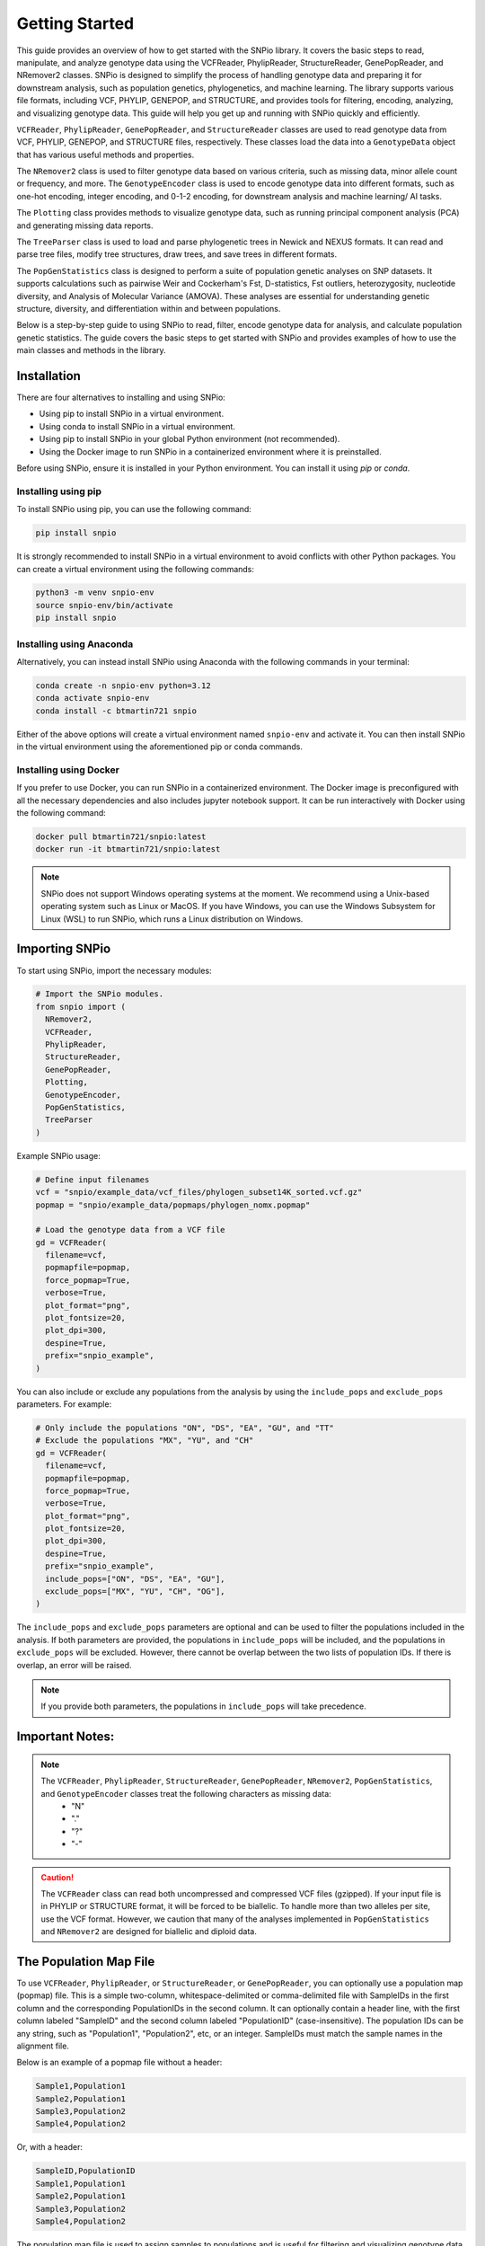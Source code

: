 Getting Started
===============

.. image:: ../../../snpio/img/snpio_logo.png
  :align: center
  :alt: SNPio Logo, decorative image.
  :width: 800px
  :height: 400px
  :scale: 100%
  :class: img-responsive


This guide provides an overview of how to get started with the SNPio library. It covers the basic steps to read, manipulate, and analyze genotype data using the VCFReader, PhylipReader, StructureReader, GenePopReader, and NRemover2 classes. SNPio is designed to simplify the process of handling genotype data and preparing it for downstream analysis, such as population genetics, phylogenetics, and machine learning. The library supports various file formats, including VCF, PHYLIP, GENEPOP, and STRUCTURE, and provides tools for filtering, encoding, analyzing, and visualizing genotype data. This guide will help you get up and running with SNPio quickly and efficiently.

``VCFReader``, ``PhylipReader``, ``GenePopReader``, and ``StructureReader`` classes are used to read genotype data from VCF, PHYLIP, GENEPOP, and STRUCTURE files, respectively. These classes load the data into a ``GenotypeData`` object that has various useful methods and properties.

The ``NRemover2`` class is used to filter genotype data based on various criteria, such as missing data, minor allele count or frequency, and more. The ``GenotypeEncoder`` class is used to encode genotype data into different formats, such as one-hot encoding, integer encoding, and 0-1-2 encoding, for downstream analysis and machine learning/ AI tasks.

The ``Plotting`` class provides methods to visualize genotype data, such as running principal component analysis (PCA) and generating missing data reports.

The ``TreeParser`` class is used to load and parse phylogenetic trees in Newick and NEXUS formats. It can read and parse tree files, modify tree structures, draw trees, and save trees in different formats.

The ``PopGenStatistics`` class is designed to perform a suite of population genetic analyses on SNP datasets. It supports calculations such as pairwise Weir and Cockerham's Fst, D-statistics, Fst outliers, heterozygosity, nucleotide diversity, and Analysis of Molecular Variance (AMOVA). These analyses are essential for understanding genetic structure, diversity, and differentiation within and between populations.

Below is a step-by-step guide to using SNPio to read, filter, encode genotype data for analysis, and calculate population genetic statistics. The guide covers the basic steps to get started with SNPio and provides examples of how to use the main classes and methods in the library.

Installation
------------

There are four alternatives to installing and using SNPio:

- Using pip to install SNPio in a virtual environment.
- Using conda to install SNPio in a virtual environment.
- Using pip to install SNPio in your global Python environment (not recommended).
- Using the Docker image to run SNPio in a containerized environment where it is preinstalled.

Before using SNPio, ensure it is installed in your Python environment. You can install it using `pip` or `conda`. 

Installing using pip
^^^^^^^^^^^^^^^^^^^^

To install SNPio using pip, you can use the following command:

.. code-block:: shell

  pip install snpio

It is strongly recommended to install SNPio in a virtual environment to avoid conflicts with other Python packages. You can create a virtual environment using the following commands:

.. code-block:: shell

  python3 -m venv snpio-env
  source snpio-env/bin/activate
  pip install snpio

Installing using Anaconda
^^^^^^^^^^^^^^^^^^^^^^^^^

Alternatively, you can instead install SNPio using Anaconda with the following commands in your terminal:

.. code-block:: shell
  
  conda create -n snpio-env python=3.12
  conda activate snpio-env
  conda install -c btmartin721 snpio

Either of the above options will create a virtual environment named ``snpio-env`` and activate it. You can then install SNPio in the virtual environment using the aforementioned pip or conda commands.

Installing using Docker
^^^^^^^^^^^^^^^^^^^^^^^

If you prefer to use Docker, you can run SNPio in a containerized environment. The Docker image is preconfigured with all the necessary dependencies and also includes jupyter notebook support. It can be run interactively with Docker using the following command:

.. code-block:: shell

  docker pull btmartin721/snpio:latest
  docker run -it btmartin721/snpio:latest

.. note::

  SNPio does not support Windows operating systems at the moment. We recommend using a Unix-based operating system such as Linux or MacOS. If you have Windows, you can use the Windows Subsystem for Linux (WSL) to run SNPio, which runs a Linux distribution on Windows.

Importing SNPio
---------------

To start using SNPio, import the necessary modules:

.. code-block:: python

  # Import the SNPio modules.
  from snpio import (
    NRemover2, 
    VCFReader, 
    PhylipReader, 
    StructureReader, 
    GenePopReader, 
    Plotting, 
    GenotypeEncoder, 
    PopGenStatistics, 
    TreeParser
  )

Example SNPio usage:

.. code-block:: python

  # Define input filenames
  vcf = "snpio/example_data/vcf_files/phylogen_subset14K_sorted.vcf.gz" 
  popmap = "snpio/example_data/popmaps/phylogen_nomx.popmap"
  
  # Load the genotype data from a VCF file
  gd = VCFReader(
    filename=vcf, 
    popmapfile=popmap, 
    force_popmap=True, 
    verbose=True, 
    plot_format="png", 
    plot_fontsize=20, 
    plot_dpi=300, 
    despine=True, 
    prefix="snpio_example",
  )


You can also include or exclude any populations from the analysis by using the ``include_pops`` and ``exclude_pops`` parameters. For example:

.. code-block:: python

  # Only include the populations "ON", "DS", "EA", "GU", and "TT"
  # Exclude the populations "MX", "YU", and "CH"
  gd = VCFReader(
    filename=vcf, 
    popmapfile=popmap, 
    force_popmap=True, 
    verbose=True, 
    plot_format="png", 
    plot_fontsize=20, 
    plot_dpi=300, 
    despine=True, 
    prefix="snpio_example", 
    include_pops=["ON", "DS", "EA", "GU"], 
    exclude_pops=["MX", "YU", "CH", "OG"],
  )

The ``include_pops`` and ``exclude_pops`` parameters are optional and can be used to filter the populations included in the analysis. If both parameters are provided, the populations in ``include_pops`` will be included, and the populations in ``exclude_pops`` will be excluded. However, there cannot be overlap between the two lists of population IDs. If there is overlap, an error will be raised.

.. note::

  If you provide both parameters, the populations in ``include_pops`` will take precedence.
  
Important Notes:
----------------

.. note::

  The ``VCFReader``, ``PhylipReader``, ``StructureReader``, ``GenePopReader``, ``NRemover2``, ``PopGenStatistics``, and ``GenotypeEncoder`` classes treat the following characters as missing data:
    - "N"
    - "."
    - "?"
    - "-"

.. caution::

  The ``VCFReader`` class can read both uncompressed and compressed VCF files (gzipped). If your input file is in PHYLIP or STRUCTURE format, it will be forced to be biallelic. To handle more than two alleles per site, use the VCF format. However, we caution that many of the analyses implemented in ``PopGenStatistics`` and ``NRemover2`` are designed for biallelic and diploid data.

The Population Map File
-----------------------

To use ``VCFReader``, ``PhylipReader``, or ``StructureReader``, or ``GenePopReader``, you can optionally use a population map (popmap) file. This is a simple two-column, whitespace-delimited or comma-delimited file with SampleIDs in the first column and the corresponding PopulationIDs in the second column. It can optionally contain a header line, with the first column labeled "SampleID" and the second column labeled "PopulationID" (case-insensitive). The population IDs can be any string, such as "Population1", "Population2", etc, or an integer. SampleIDs must match the sample names in the alignment file.

Below is an example of a popmap file without a header:

.. code-block:: none

  Sample1,Population1
  Sample2,Population1
  Sample3,Population2
  Sample4,Population2

Or, with a header:

.. code-block:: none

  SampleID,PopulationID
  Sample1,Population1
  Sample2,Population1
  Sample3,Population2
  Sample4,Population2

The population map file is used to assign samples to populations and is useful for filtering and visualizing genotype data by population. If you do not provide a population map file, the samples will be treated as a single population.

The population map file can be provided as an argument to the reader classes. For example:

.. code-block:: python

  vcf = "snpio/example_data/vcf_files/phylogen_subset14K_sorted.vcf.gz" 
  popmap = "snpio/example_data/popmaps/phylogen_nomx.popmap" 
  
  gd = VCFReader(
    filename=vcf,
    popmapfile=popmap, 
    force_popmap=True, 
    verbose=True, 
    plot_format="png", 
    plot_fontsize=20, 
    plot_dpi=300, 
    despine=True, 
    prefix="snpio_example"
  )

.. note::
  
    The ``force_popmap`` parameter in the reader classes is used to force the population map file to align with the samples in the alignment without an error. If set to ``False``, the population map file must match the samples in the alignment exactly, and if they do not match, an error will be raised. If set to ``True``, the population map file will be forced to align with the samples in the alignment by removing extra samples, and vice versa. This parameter is set to ``False`` by default.

.. note::
    
    The ``verbose`` parameter in the reader classes is used to print additional information about the genotype data and filtering steps. If set to ``True``, the reader classes will print information about the genotype data, such as the number of samples, loci, and populations, and the filtering steps applied. This parameter is set to ``False`` by default.

.. note::
    
    The ``plot_format``, ``plot_fontsize``, ``plot_dpi``, and ``despine`` parameters in the reader classes are used to customize the output plots generated by the reader classes. See API documentation for more details.


Reading Genotype Data
---------------------

SNPio provides readers for different file formats. Here are examples of how to read genotype data from various file formats: VCF, PHYLIP, and STRUCTURE.

VCFReader
^^^^^^^^^

.. code-block:: python

  vcf = "snpio/example_data/vcf_files/phylogen_subset14K_sorted.vcf.gz" 
  popmap = "snpio/example_data/popmaps/phylogen_nomx.popmap" 
  
  gd = VCFReader(
    filename=vcf, 
    popmapfile=popmap, force_popmap=True, verbose=True, plot_format="png", 
    plot_fontsize=20, 
    plot_dpi=300, 
    despine=True, prefix="snpio_example", 
    exclude_pops=["MX", "YU", "CH"], 
    include_pops=["ON", "DS", "EA", "GU", "TT"],
  )

This will read in the genotype data from a VCF file and apply the population map, if provided.

PhylipReader
^^^^^^^^^^^^

If you would like to read a Phylip file, you can use the ``PhylipReader`` class:

.. code-block:: python

  phylip = "snpio/example_data/phylip_files/phylogen_subset14K.phy" 
  popmap = "snpio/example_data/popmaps/phylogen_nomx.popmap" 
  
  gd = PhylipReader(
    filename=phylip, 
    popmapfile=popmap, 
    force_popmap=True, 
    verbose=True, 
    plot_format="png", 
    plot_fontsize=20, 
    plot_dpi=300, 
    despine=True, 
    prefix="snpio_example", 
    exclude_pops=["MX", "YU", "CH"], 
    include_pops=["ON", "DS", "EA", "GU", "TT"],
  )

This will read the genotype data from a PHYLIP file and apply the population map (if provided).

StructureReader
^^^^^^^^^^^^^^^

If you would like to read in a Structure file, you can use the ``StructureReader`` class. For example:

.. code-block:: python

  structure = "snpio/example_data/structure_files/phylogen_subset14K.str" 
  popmap = "snpio/example_data/popmaps/phylogen_nomx.popmap" 
  
  gd = StructureReader(
    filename=structure, 
    popmapfile=popmap, 
    force_popmap=True, 
    verbose=True, 
    plot_format="png", 
    plot_fontsize=20, 
    plot_dpi=300, 
    despine=True, 
    prefix="snpio_example", 
    exclude_pops=["MX", "YU", "CH"], 
    include_pops=["ON", "DS", "EA", "GU", "TT"],
  )

This will read the genotype data from a STRUCTURE file and apply the population map (if provided).

StructureReader options
~~~~~~~~~~~~~~~~~~~~~~~

- ``has_popids`` (bool): If set to ``True``, the STRUCTURE file should contain population IDs as the second tab-delimited column of the STRUCTURE file. If the population information is not provided in the STRUCTURE file, you can still provide a population map file to assign samples to populations.

- ``has_marker_names`` (bool): If set to ``True``, the STRUCTURE file should contain marker names as the first row of the STRUCTURE file.

- ``allele_start_column`` (int): The column number (1-based index) in the STRUCTURE file where the allele data starts. This is useful if the STRUCTURE file has additional or extra tab-delimited columns before the allele data marker names.

- ``allele_encoding`` (dict): A dictionary that maps allele integers to their corresponding IUPAC codes. This is useful if the STRUCTURE file uses different integers than the default IUPAC codes. The default mapping is as follows:

  .. code-block:: python

    {
      0: "A",
      1: "T",
      2: "G",
      3: "C",
      -9: "N",
    }

.. note::

  The ``StructureReader`` class will automatically detect whether the STRUCTURE file is in one-line or two-line format (see STRUCTURE documentation).

GenePopReader
^^^^^^^^^^^^^

If you would like to read in a GENEPOP file, you can use the ``GenePopReader`` class. For example:

.. code-block:: python

  genepop = "path/to/your/genepop_file.gen" 
  popmap = "snpio/example_data/popmaps/phylogen_nomx.popmap" 
  
  gd = GenePopReader(
    filename=genepop,
    popmapfile=popmap,
    force_popmap=True,
    verbose=True,
    plot_format="png", 
    plot_fontsize=20, 
    plot_dpi=300, 
    despine=True, 
    prefix="snpio_example", 
    exclude_pops=["MX", "YU", "CH"], 
    include_pops=["ON", "DS", "EA", "GU", "TT"],
  )

This will read the genotype data from a GENEPOP file and apply the population map (if provided).

You can also specify additional parameters for the ``GenePopReader`` class:

- ``allele_encoding``: A dictionary that maps allele integers to their corresponding IUPAC codes. This is useful if the GENEPOP file uses different integers than the default IUPAC codes. The default mapping is as follows:

  .. code-block:: python

    {
          "01": "A",
          "02": "C",
          "03": "G",
          "04": "T",
          "001": "A",
          "002": "C",
          "003": "G",
          "004": "T",
      }

Key Methods in VCFReader, PhylipReader, StructureReader, and GenePopReader
~~~~~~~~~~~~~~~~~~~~~~~~~~~~~~~~~~~~~~~~~~~~~~~~~~~~~~~~~~~~~~~~~~~~~~~~~~

+------------------------------+--------------------------------------------+
| **Function/Method**          | **Description**                            |
+------------------------------+--------------------------------------------+
|| ``VCFReader``               || Reads and writes genotype data from/ to a |
||                             || VCF file and applies a population map (if |
||                             || provided).                                |
+------------------------------+--------------------------------------------+
|| ``write_vcf``               || Writes the filtered or modified genotype  |
||                             || data back to a VCF file                   |
||                             || (for all three readers).                  |
+------------------------------+--------------------------------------------+
|| ``PhylipReader``            || Reads and writes genotype data from/ to a |
||                             || PHYLIP file and applies a population map. |
+------------------------------+--------------------------------------------+
|| ``write_phylip``            || Writes the filtered or modified genotype  |
||                             || data back to a PHYLIP file (for           |
||                             || PhylipReader).                            |
+------------------------------+--------------------------------------------+
|| ``StructureReader``         || Reads and writes genotype data from/ to a |
||                             || STRUCTURE file and applies a population   |
||                             || map (if provided).                        |
+------------------------------+--------------------------------------------+
|| ``write_structure``         || Writes the filtered or modified genotype  |
||                             || data back to a STRUCTURE file             |
||                             || (for StructureReader).                    |
+------------------------------+--------------------------------------------+
|| ``GenePopReader``           || Reads and writes genotype data from/ to a |
||                             || GENEPOP file and applies a population     |
||                             || map (if provided).                        |
+------------------------------+--------------------------------------------+
|| ``write_genepop``           || Writes the filtered or modified genotype  |
|| data back to a GENEPOP file || (for GenePopReader).                      |
||                             ||                                           |
+------------------------------+--------------------------------------------+

The ``write_vcf``, ``write_phylip``, ``write_structure``, and ``write_genepop`` methods are used to write the filtered or modified genotype data back to a VCF, PHYLIP, STRUCTURE, or GENEPOP file, respectively.

.. note::

  The ``write_vcf``, ``write_phylip``, ``write_structure``, and ``write_genepop`` methods can be used to write the filtered or modified genotype data back to a new file. The new file will contain the filtered or modified genotype data based on the filtering criteria applied.

Other GenotypeData Methods
--------------------------

The ``GenotypeData`` along with the ``Plotting`` classes have several useful methods for working with genotype data:

1. ``Plotting.run_pca()``: Runs principal component analysis (PCA) on the genotype data and plots the results. The PCA plot can help visualize the genetic structure of the populations in the dataset, with each point representing an individual. Individuals are colored by missing data proportion, and populations are represented by different shapes. A 2-dimensional PCA plot is generated by default, but you can specify three PCA axes as well. For example:

.. figure:: ../../../snpio/img/pca_missingness.png
  :alt: PCA Plot with samples colored by missing data proportion and populations represented by different shapes.
  :figclass: img-responsive

  Figure 1: PCA Plot with samples colored by missing data proportion and populations represented by different shapes. The plot shows the genetic structure of the populations in the dataset, with each point representing an individual. The individuals are colored by the proportion of missing data, and the populations are represented by different shapes.

2. ``GenotypeData.missingness_reports()``: Generates missing data reports and plots for the dataset. The reports include the proportion of missing data per individual, per locus, and per population. These reports can help you identify samples, loci, or populations with high levels of missing data. For example:

.. figure:: ../../../snpio/img/missingness_report.png
  :alt: Missing Data Report with Plots Depicting Missing Data Proportion per Sample, Locus, and Population.
  :figclass: img-responsive

  Figure 2: Missing Data Report with Plots Depicting Missing Data Proportion per Sample, Locus, and Population. The plots show the proportion of missing data per sample, per locus, and per population, which can help identify samples, loci, or populations with high levels of missing data.


3. The ``GenotypeData`` class will automatically create a plot showing the number of inidviduals present in each population, if a ``popmapfile`` is provided. For example:

.. figure:: ../../../snpio/img/population_counts.png
  :alt: Population Counts Bar Plot
  :figclass: img-responsive

  Figure 3: Population Counts (left) and proportion (right) Bar Plots, with the median number of individuals per population indicated by the dashed horizontal lines. The plot shows the number of individuals present in each population, with the median number of individuals per population indicated by the dashed horizontal line.

Filtering Genotype Data with NRemover2
--------------------------------------

The ``NRemover2`` class provides a variety of filtering methods to clean your genotype data. Here is an example of how to apply filters to remove samples and loci with too much missing data, monomorphic sites, singletons, minor allele count (MAC), minor allele frequency (MAF), and more:

.. code-block:: python

  # Apply filters to remove samples and loci with too much missing data
  gd_filt = nrm.filter_missing_sample(0.75)
            .filter_missing(0.75)
            .filter_missing_pop(0.75)
            .filter_mac(2)
            .filter_monomorphic(exclude_heterozygous=True)
            .filter_singletons(exclude_heterozygous=True)
            .filter_biallelic(exclude_heterozygous=True)
            .resolve()

  # Write the filtered VCF to a new file
  gd_filt.write_vcf("filtered_output.vcf")

Key Methods in NRemover2
^^^^^^^^^^^^^^^^^^^^^^^^

+--------------------------+--------------------------------------------------+
| **Function/Method**      | **Description**                                  |
+--------------------------+--------------------------------------------------+
| ``filter_missing_sample``| Filters samples with missing data above the      |
|                          | threshold.                                       |
+--------------------------+--------------------------------------------------+
| ``filter_missing``       | Filters loci with missing data above the         |
|                          | threshold.                                       |
+--------------------------+--------------------------------------------------+
| ``filter_missing_pop``   | Filters loci where missing data for any          |
|                          | population is above the threshold.               |
+--------------------------+--------------------------------------------------+
| ``filter_mac``           | Filters loci with a minor allele count below     |
|                          | the threshold.                                   |
+--------------------------+--------------------------------------------------+
| ``filter_maf``           | Filters loci with a minor allele frequency       |
|                          | below the threshold.                             |
+--------------------------+--------------------------------------------------+
| ``filter_monomorphic``   | Filters monomorphic loci (sites with only one    |
|                          | allele).                                         |
+--------------------------+--------------------------------------------------+
| ``filter_singletons``    | Filters singletons (sites with only one          |
|                          | occurrence of an allele).                        |
+--------------------------+--------------------------------------------------+
| ``filter_biallelic``     | Filters biallelic loci (sites with only two      |
|                          | alleles).                                        |
+--------------------------+--------------------------------------------------+
| ``thin_loci``            | Thins loci by removing loci within ``size``      |
|                          | bases of each other on the same locus or         |
|                          | chromosome.                                      |
+--------------------------+--------------------------------------------------+
| ``filter_linked``        | Filters loci that are linked within a specified  |
|                          | distance.                                        |
+--------------------------+--------------------------------------------------+
| ``random_subset_loci``   | Randomly selects ``size`` number of loci from    |
|                          | the input dataset.                               |
+--------------------------+--------------------------------------------------+
| ``resolve``              | Applies the filters and returns the filtered     |
|                          | GenotypeData object. Must be called to finalize  |
|                          | the filtering process.                           |
+--------------------------+--------------------------------------------------+

.. note::

  You must call ``resolve()`` at the end of the filtering chain to apply the filters and return the filtered GenotypeData object. The ``resolve()`` method is required to finalize the filtering process and return the filtered dataset.
  
.. note::

  The ``exclude_heterozygous`` parameter in ``filter_monomorphic``, ``filter_singletons``, and ``filter_biallelic`` methods allows you to exclude heterozygous genotypes from the filtering process. By default, heterozygous genotypes are included in the filtering process.

.. note::

  ``thin_loci`` and ``filter_linked`` are only available for VCFReader and not for PhylipReader, StructureReader, or GenePopReader. These methods are used to thin loci by removing loci within a specified distance of each other on the same locus or chromosome, as defined in the VCF file. The ``thin_loci`` method removes loci within a specified distance of each other, while the ``filter_linked`` method filters loci that are linked within a specified distance.

.. warning::
  
    The ``filter_linked(size)`` method might yield a limited number of loci with short-read SNP datasets. It is recommended to use this method with caution and check the output carefully. 


Additional Methods in NRemover2
^^^^^^^^^^^^^^^^^^^^^^^^^^^^^^^

``search_thresholds()`` searches a range of filtering thresholds for all missing data, minor allele frequency (MAF), and minor allele count (MAC) filters. This method helps you find the optimal thresholds for your dataset. It will plot the threshold search results so you can visualize the impact of different thresholds on the dataset.

With ``search_thresholds()``, you can specify the thresholds to search for and the order in which to apply the filters:

.. code-block:: python

  # Initialize NRemover2 with GenotypeData object
  nrm = NRemover2(gd)

  # Specify filtering thresholds and order of filters
  nrm.search_thresholds(
    thresholds=[0.25, 0.5, 0.75, 1.0], 
    maf_thresholds=[0.01, 0.05], 
    mac_thresholds=[2, 5], 
    filter_order=[
      "filter_missing_sample", 
      "filter_missing", 
      "filter_missing_pop", 
      "filter_mac", 
      "filter_monomorphic", 
      "filter_singletons", 
      "filter_biallelic"
    ]
  )

The ``search_thresholds()`` method will search across thresholds for missing data, MAF, MAC, and the boolean filters based on the specified thresholds and filter order. It will plot the results so you can visualize the impact of different thresholds on the dataset.

Below are example plots that are created when running the ``search_thresholds()`` method:

.. figure:: ../../../snpio/img/filtering_results_bool.png
  :alt: Boolean Filtering Results
  :figclass: img-responsive
  
  Figure 4: Filtering Results for Boolean Filtering Methods (Singletons, Monomorphic Sites, and Biallelic Sites), where loci that are monomorphic, singletons, or non-biallelic are removed.

.. figure:: ../../../snpio/img/filtering_results_mac.png
  :alt: Minor Allele Count Filtering Results
  :figclass: img-responsive
  
  Figure 5: Filtering Results for Minor Allele Count (MAC), where loci with MAC below the threshold are removed.

.. figure:: ../../../snpio/img/filtering_results_maf.png
  :alt: Minor Allele Frequency Filtering Results
  :figclass: img-responsive
  
  Figure 6: Filtering Results for Minor Allele Frequency (MAF), where loci with MAF below the threshold are removed.  

.. figure:: ../../../snpio/img/filtering_results_missing_loci_samples.png
  :alt: Missing Data Filtering Results for Loci and Samples
  :figclass: img-responsive
  
  Figure 7: Missing Data Filtering Results for Loci (columns) and Samples (rows), where any loci or samples with missing data exceeding the user-provided threshold are removed.

.. figure:: ../../../snpio/img/filtering_results_missing_population.png
  :alt: Missing Data Filtering Results for Populations
  :figclass: img-responsive

  Figure 8: Missing Data Filtering Results for Populations, where any loci with missing data exceeding the threshold for any given population are removed.

.. note::

  The ``search_thresholds()`` method is incompatible with both ``thin_loci(size)`` and ``filter_linked()`` being in the filter_order list.

.. warning::

  The ``search_thresholds()`` method can be called either before or after any other filtering, but note that it will reset the filtering chain to the original state. If you call ``search_thresholds()`` after applying other filters, it will reset the filtering chain to the original state and apply the search across the specified thresholds.

``plot_sankey_filtering_report()`` generates a Sankey diagram to visualize how SNPs are filtered at each step of the pipeline. For example:

.. code-block:: python

  from snpio import NRemover2, VCFReader

  vcf = "snpio/example_data/vcf_files/phylogen_subset14K_sorted.vcf.gz"
  popmap = "snpio/example_data/popmaps/phylogen_nomx.popmap"

  gd = VCFReader(
    filename=vcf, 
    popmapfile=popmap, 
    force_popmap=True, 
    verbose=True, 
    plot_format="png", 
    plot_fontsize=20, 
    plot_dpi=300, 
    despine=True, 
    prefix="snpio_example"
  )

  # Initialize NRemover2.
  nrm = NRemover2(gd)

  # Apply filters to remove samples and loci.
  gd_filt = (
    nrm.filter_missing_sample(0.75)
    .filter_missing(0.75)
    .filter_missing_pop(0.75)
    .filter_mac(2)
    .filter_monomorphic(exclude_heterozygous=False)
    .filter_singletons(exclude_heterozygous=False)
    .filter_biallelic(exclude_heterozygous=False)
    .resolve()
  )

  nrm.plot_sankey_filtering_report()

  gd_filt.write_vcf("filtered_output.vcf")

`NRemover2` automatically tracks the number of loci kept and removed with each filtering step and generates a Sankey diagram to visualize the filtering process. For example:

.. figure:: ../../../snpio/img/nremover_sankey_plot.png
  :alt: Sankey Plot Depicting Loci Removed at Each Filtering Step
  :figclass: img-responsive

  Figure 9: Sankey Plot Depicting the number of loci retained and removed at each filtering step. The green bands represent the number of loci remaining after each filtering step, and the red bands represent the number of loci removed at each filtering step. The bands are proportional to the number of loci retained or removed at each step. The order of the filtering steps is dynamic based on the order in which they were called.

.. note::

  To generate the Sankey diagram, the ``plot_sankey_filtering_report()`` must be called after filtering with `NRemover2` and calling the ``resolve()`` method.   

.. note::
  
  ``plot_sankey_filtering_report()`` only plots loci removed at each filtering step and does not plot samples removed. It is designed to visualize the filtering process for loci only. 
  
.. warning::

  ``plot_sankey_filtering_report()`` is incompatible with including ``thin_loci()``, ``filter_linked()``, and ``random_subset_loci()`` in the python list supplied to ``filter_order``.

GenotypeData Properties
------------------------

Once genotype data is loaded using any of the readers, you can access several useful properties from the ``GenotypeData`` object:

+----------------------+------------------------------------------------------+
| **Attribute**        | **Description**                                      |
+----------------------+------------------------------------------------------+
| ``num_snps``         | Number of SNPs or loci in the dataset.               |
+----------------------+------------------------------------------------------+
| ``num_inds``         | Number of individuals in the dataset.                |
+----------------------+------------------------------------------------------+
| ``populations``      | List of populations in the dataset.                  |
+----------------------+------------------------------------------------------+
| ``popmap``           | Mapping of SampleIDs to PopulationIDs.               |
+----------------------+------------------------------------------------------+
| ``popmap_inverse``   | Dictionary with population IDs as keys and lists of  |
|                      | samples as values.                                   |
+----------------------+------------------------------------------------------+
| ``samples``          | List of samples in the dataset.                      |
+----------------------+------------------------------------------------------+
| ``snpsdict``         | Dictionary with sampleIDs as keys and genotypes as   |
|                      | values.                                              |
+----------------------+------------------------------------------------------+
| ``loci_indices``     | Numpy array with boolean values indicating the loci  |
|                      | that passed the filtering criteria set to ``True``.  |
+----------------------+------------------------------------------------------+
| ``sample_indices``   | Numpy array with boolean values indicating the       |
|                      | samples that passed the filtering criteria set to    |
|                      | ``True``.                                            |
+----------------------+------------------------------------------------------+
| ``snp_data``         | 2D numpy array of SNP data of shape (num_inds,       |
|                      | num_snps).                                           |
+----------------------+------------------------------------------------------+
| ``ref``              | List of reference alleles for each locus.            |
+----------------------+------------------------------------------------------+
| ``alt``              | List of alternate alleles for each locus.            |
+----------------------+------------------------------------------------------+
| ``inputs``           | Dictionary of input parameters used to load the      |
|                      | genotype data.                                       |
+----------------------+------------------------------------------------------+

Genotype Encoding with GenotypeEncoder
--------------------------------------

SNPio includes the GenotypeEncoder class for encoding genotype data into formats useful for downstream AI tasks.

The GenotypeEncoder class provides three encoding properties:

``genotypes_onehot``: Encodes genotype data into one-hot encoding, where each possible biallelic IUPAC genotype is represented by a one-hot vector. Heterozygotes are represented as multi-label vectors as follows: 

.. code-block:: python

    onehot_dict = {
      "A": [1.0, 0.0, 0.0, 0.0],
      "T": [0.0, 1.0, 0.0, 0.0],
      "G": [0.0, 0.0, 1.0, 0.0],
      "C": [0.0, 0.0, 0.0, 1.0],
      "N": [0.0, 0.0, 0.0, 0.0],
      "W": [1.0, 1.0, 0.0, 0.0],
      "R": [1.0, 0.0, 1.0, 0.0],
      "M": [1.0, 0.0, 0.0, 1.0],
      "K": [0.0, 1.0, 1.0, 0.0],
      "Y": [0.0, 1.0, 0.0, 1.0],
      "S": [0.0, 0.0, 1.0, 1.0],
      "N": [0.0, 0.0, 0.0, 0.0],
  }

``genotypes_int``: Encodes genotype data into integer encoding, where each possible biallelic IUPAC genotype is represented by an integer as follows: as follows: ``A=0, T=1, G=2, C=3, W=4, R=5, M=6, K=7, Y=8, S=9, N=-9``. Missing values are represented as -9.

``genotypes_012``: Encodes genotype data into 0-1-2 encoding, where 0 represents the homozygous reference genotype, 1 represents the heterozygous genotype, and 2 represents the homozygous alternate genotype. Missing values are represented as -9.

Example Usage:

.. code-block:: python

  from snpio import VCFReader, GenotypeEncoder

  vcf = "snpio/example_data/vcf_files/phylogen_subset14K_sorted.vcf.gz"
  popmap = "snpio/example_data/popmaps/phylogen_nomx.popmap"

  gd = VCFReader(
    filename=vcf, 
    popmapfile=popmap, 
    force_popmap=True, 
    verbose=True, 
    plot_format="png", 
    plot_fontsize=20, 
    plot_dpi=300, 
    despine=True, 
    prefix="snpio_example"
  )
    
  encoder = GenotypeEncoder(gd)

  # Convert genotype data to one-hot encoding
  gt_ohe = encoder.genotypes_onehot

  # Convert genotype data to integer encoding
  gt_int = encoder.genotypes_int

  # Convert genotype data to 0-1-2 encoding.
  gt_012 = encoder.genotypes_012

The GenotypeEncoder allows you to seamlessly convert genotype data into formats often used by machine and deep learning workflows.

You can also inversely convert the encoded data back to the original genotypes by just setting the GenotypeEncoder properties to a new value. For example:

.. code-block:: python

  # Convert one-hot encoded data back to genotypes
  encoder.genotypes_onehot = gt_ohe

  # Convert integer encoded data back to genotypes
  encoder.genotypes_int = gt_int

  # Convert 0-1-2 encoded data back to genotypes
  encoder.genotypes_012 = gt_012

This will automatically update the original genotype data in the GenotypeData object and convert it to the original format stored in the ``snp_data`` property of the GenotypeData object.

Population Genetic Analysis with PopGenStatistics
--------------------------------------------------

The `PopGenStatistics` class is designed to perform a suite of population genetic analyses on SNP datasets. It supports calculations such as Weir and Cockerham's (1984) Fst, expected and observed heterozygosity, nucleotide diversity, and Nei's (1972) genetic distances. These analyses facilitate understanding of the genetic structure, diversity, and differentiation within and between populations.

Experimental features
^^^^^^^^^^^^^^^^^^^^^

The `PopGenStatistics` class also includes D-statistics (Patterson's D, partitioned D, and D-foil), Fst outlier detection using bootstrapping and DBSCAN clustering methods, and AMOVA (Analysis of Molecular Variance) with bootstrapping and parallel computation. These features are experimental and may be subject to change in future releases.

PopGenStatistics attributes
^^^^^^^^^^^^^^^^^^^^^^^^^^^

The `PopGenStatistics` class provides several methods for calculating population genetic statistics and performing analyses on genotype data:

.. list-table:: PopGenStatistics Core Methods
    :header-rows: 1
    :class: responsive-table

    * - Class Method
      - Description
      - Supported Algorithm(s)
    * - ``calculate_d_statistics``
      - Calculates D-statistics and saves them as CSV.
      - Patterson's, partitioned, and D-foil D-statistics.
    * - ``detect_fst_outliers``
      - Identifies Fst outliers. Supports one-tailed & two-tailed P-values.
      - DBSCAN clustering, Traditional bootstrapping.
    * - ``summary_statistics``
      - Calculates several population genetic summary statistics.
      - Observed heterozygosity (Ho), Expected heterozygosity (He), Nucleotide diversity (Pi), Weir and Cockerham's Fst.
    * - ``amova``
      - Conducts AMOVA with bootstrapping and parallel computation.
      - Hierarchical AMOVA, variance components, Phi statistics.
    * - ``neis_genetic_distance``
      - Computes Nei's genetic distance between population pairs.
      - Nei's genetic distance.

Here is an example of how to use the `PopGenStatistics` class to perform population genetic analyses:

.. code-block:: python

  from snpio import VCFReader, PopGenStatistics

  vcf = "snpio/example_data/vcf_files/phylogen_subset14K_sorted.vcf.gz"
  popmap = "snpio/example_data/popmaps/phylogen_nomx.popmap"

  gd = VCFReader(
    filename=vcf, 
    popmapfile=popmap, 
    force_popmap=True, 
    verbose=True, 
    plot_format="png", 
    plot_fontsize=20, 
    plot_dpi=300, 
    despine=True, 
    prefix="snpio_example"
  )

  pgs = PopGenStatistics(gd)

  # Calculate summary statistics.
  summary_stats = pgs.summary_statistics(n_bootstraps=1000, n_jobs=-1, save_plots=True, use_pvalues=True)

  # Calculate D-statistics. 
  # NOTE: Still experimental.
  dstats_df, overall_results = pgs.calculate_d_statistics(
      method="patterson",
      population1="EA",
      population2="GU",
      population3="TT",
      outgroup="ON",
      num_bootstraps=10,
      n_jobs=1,
      max_individuals_per_pop=6,
  )

  # NOTE: Takes a while to run.
  amova_results = pgs.amova(
      regionmap={
        "EA": "Eastern",
        "GU": "Eastern",
        "TT": "Eastern",
        "TC": "Eastern",
        "DS": "Ornate",
      },
      n_bootstraps=100,
      n_jobs=1,
      random_seed=42,
  )

  nei_dist_df, nei_pvals_df = pgs.neis_genetic_distance(
    n_bootstraps=1000, n_jobs=-1, use_pvalues=True
  )

  # Still experimental.
  df_fst_outliers_boot, df_fst_outlier_pvalues_boot = pgs.detect_fst_outliers(
      correction_method="fdr",
      use_bootstrap=True,
      n_bootstraps=1000,
      n_jobs=1,
      tail_direction="upper",
  )

  # Still experimental.
  df_fst_outliers_dbscan, df_fst_outlier_pvalues_dbscan = pgs.detect_fst_outliers(
      correction_method="fdr", use_bootstrap=False, n_jobs=1
  )

The `PopGenStatistics` class provides a comprehensive suite of methods for calculating population genetic statistics and performing analyses on genotype data. These methods can help you understand the genetic structure, diversity, and differentiation within and between populations, and identify outliers and patterns in the data.

Below is an example of the output from the `neis_genetic_distance()` method:

.. figure:: ../../../snpio/img/nei_between_populations_heatmap.png
  :alt: Nei's Genetic Distance Matrix
  :figclass: img-responsive

  Figure 10: Nei's Genetic Distance Matrix, with the genetic distance between population pairs indicated by the heatmap. The plot shows the genetic distance between population pairs, with the genetic distance values indicated by the heatmap colors.

The summary statistics method generates a summary report with observed heterozygosity (Ho), expected heterozygosity (He), nucleotide diversity (Pi), and Weir and Cockerham's (1984) Fst values for each population. The report includes plots of the summary statistics for each population, which can help you visualize the genetic diversity and differentiation within and between populations. Below is an example figure generated by the `summary_statistics` method:

.. figure:: ../../../snpio/img/summary_statistics.png
  :alt: Summary Statistics Report with Observed Heterozygosity, Expected Heterozygosity, and Nucleotide Diversity, per-locus and for the overall means.
  :figclass: img-responsive

  Figure 11: Summary Statistics Report, with observed heterozygosity (Ho), expected heterozygosity (He), and nucleotide diversity (Pi) plotted per-locus (left panel) and with the overal means (right panel). The plot shows the genetic diversity and differentiation within and between populations, with the summary statistics values indicated by the line and bar plots.

The ``calculate_d_statistics`` method calculates Patterson's D-statistics, partitioned D-statistics, and D-foil D-statistics for the specified population groups. The method returns a DataFrame with the D-statistics values and overall results for the analysis. Below are three example visualizations made by the `calculate_d_statistics` method:

.. figure:: ../../../snpio/img/d_statistics_distribution.png
  :alt: D-statistics Distribution Histogram Plot
  :figclass: img-responsive

  Figure 12: D-statistics Distribution Histogram Plot, with the overall distribution of D-statistic values visualized and with the mean indicated by the vertical line.

.. figure:: ../../../snpio/img/d_statistics_significance_counts.png
  :alt: D-statistics Significance Counts Bar Plot
  :figclass: img-responsive

  Figure 13: D-statistics Significance Counts Bar Plot, with the number of significant and non-significant D-statistics values indicated for each multiple comparison test correction method (None, Bonferroni, FDR).

Below is an example of the plot made by the `detect_fst_outliers` method:

.. figure:: ../../../snpio/img/outlier_snps_heatmap.png
  :alt: Fst Outlier SNPs Heatmap
  :figclass: img-responsive

  Figure 14: Fst Outlier SNPs Heatmap, with the Fst values for each site visualized as a heatmap. The plot illustrates the Fst values for each site, as indicated by the heatmap colors.

Finally, below is a plot depicting the results of the per-population pairwise Fst analysis:

.. figure:: ../../../snpio/img/fst_between_populations_heatmap.png
  :alt: Pairwise Fst Heatmap
  :figclass: img-responsive

  Figure 15: Pairwise Weir and Cockerham (1984) Fst Heatmap, with the Fst values between populations visualized as a heatmap. Lighter colors indicate higher Fst (more genetic differentiation) between populations, while darker colors indicate lower Fst (less genetic differentiation).

Loading and Parsing Phylogenetic TreeParser (Experimental)
----------------------------------------------------------

SNPio also provides a ``TreeParser`` (experimental) class to load and parse phylogenetic trees in Newick and NEXUS formats. The ``TreeParser`` class can read and parse tree files, modify tree structures, draw trees, and save trees in different formats. You can use the ``TreeParser`` class to analyze and visualize phylogenetic trees and extract relevant information for downstream analysis.

Here are some examples of how to load and parse a phylogenetic tree using the ``TreeParser`` class:

.. code-block:: python

  from snpio import TreeParser, VCFReader

  vcf = "snpio/example_data/vcf_files/phylogen_subset14K_sorted.vcf.gz"
  popmap = "snpio/example_data/popmaps/phylogen_nomx.popmap"

  gd = VCFReader(
    filename=vcf,
    popmapfile=popmap,
    force_popmap=True, 
    verbose=True, 
    plot_format="pdf",
    plot_fontsize=20,
    plot_dpi=300,
    despine=True,
    prefix="snpio_example"
  )

  # Load a phylogenetic tree from a Newick file
  tp = TreeParser(
    genotype_data=gd,
    treefile="snpio/example_data/trees/test.tre",
    siterates="snpio/example_data/trees/test14K.rates",
    qmatrix="snpio/example_data/trees/test.iqtree",
    verbose=True
  )

  tree = tp.read_tree()

  tree.draw(); # Draw the tree

  # Save the tree in Newick format
  tp.write_tree(
    tree, 
    save_path="snpio/example_data/trees/test_newick.tre"
  )

  # Save the tree in NEXUS format
  tp.write_tree(
    tree, 
    save_path="snpio/example_data/trees/test_nexus.nex", 
    nexus=True
  )

  # Returns the tree in Newick format as a string
  tp.write_tree(
    tree, 
    save_path=None
  )

  # Get the tree stats. Returns a dictionary of tree stats.
  print(tp.tree_stats())

  # Reroot the tree at any nodes containing the string 'EA' in the sampleID.
  # Use the '~' character to specify a regular expression pattern to match.
  tp.reroot_tree("~EA")

  # Get a distance matrix between all nodes in the tree.
  print(tp.get_distance_matrix())

  # Get the Rate Matrix Q from the Qmatrix file.
  print(tp.qmat)

  # Get the Site Rates from the Site Rates file.
  print(tp.site_rates)

  # Get a subtree with only the samples containing 'EA' in the sampleID.
  # Use the '~' character to specify a regular expression pattern to select all
  # tips containing the pattern.
  subtree = tp.get_subtree("~EA")

  # Prune the tree to remove samples containing 'ON' in the sampleID.
  pruned_tree = tp.prune_tree("~ON")

  # Write the subtree and pruned tree. Returns a Newick string if 'save_path'
  # is None. Otherwise saves it to 'save_path'.
  print(tp.write_tree(subtree, save_path=None))
  print(tp.write_tree(pruned_tree, save_path=None))

As seen above, the ``TreeParser`` class provides several methods for working with phylogenetic trees, including reading, writing, and modifying trees. You can use these methods to analyze and manipulate phylogenetic trees for your research and analysis tasks. It also provides methods for calculating tree statistics, rerooting trees, getting distance matrices, and extracting subtrees based on sample IDs. These methods can help you analyze and visualize phylogenetic trees and extract relevant information for downstream analysis.

The ``Rate matrix Q`` and ``Site Rates`` can be accessed from the Qmatrix and Site Rates files, respectively. These matrices can be used to calculate evolutionary distances and rates between samples in the phylogenetic tree. The ``siterates`` file can be output by IQ-TREE or specified as a one-column file with the rates for each site in the alignment (header optional). The ``qmatrix`` file can be obtained from the IQ-TREE standard output ('.iqtree' file) or from a stand-alone Qmatrix file with the rate matrix Q. In the latter case, the file should be a tab-delimited or comma-delimited file with the rate matrix Q with substitution rates in the order: "A, "C", "G", "T". A header line is optional.

The rate matrix and site rates objects can be accessed by their corresponding properties:

- ``tp.qmat``: Rate matrix Q.
- ``tp.site_rates``: Site rates.

The (still experimental) ``TreeParser`` class is designed to simplify the process of working with phylogenetic trees and extracting relevant information for downstream analysis. You can use the ``TreeParser`` class to load, parse, and manipulate phylogenetic trees in Newick and NEXUS formats, and extract tree statistics, distance matrices, and subtrees based on sample IDs. For more information on the ``TreeParser`` class and its methods, please refer to the API documentation.

Conclusion
-----------

This guide provides an overview of how to get started with the SNPio library. It covers the basic steps to read, manipulate, and analyze genotype data using the VCFReader, PhylipReader, StructureReader, and NRemover2 classes. SNPio is designed to simplify the process of handling genotype data and preparing it for downstream analysis, such as population genetics, phylogenetics, and machine learning. The library supports various file formats, including VCF, PHYLIP, and STRUCTURE, and provides tools for filtering, encoding, and visualizing genotype data. This guide will help you get up and running with SNPio quickly and efficiently.

We hope this guide has been helpful in getting you started with SNPio. The library is designed to be user-friendly and flexible, allowing you to easily manipulate and analyze genotype data for your research needs. We encourage you to explore the various features and functionalities of SNPio, and to experiment with different methods and parameters to suit your specific analysis requirements.

For more information on the SNPio library, please refer to this API documentation and examples provided in the repository. If you have any questions or feedback, please feel free to reach out to the developers. We hope you find SNPio useful for your bioinformatic analyses!

.. note::

  We welcome contributions from the community. If you would like to contribute to the project, please check the GitHub repository for open issues and submit a pull request. We appreciate your support and feedback!

If you encounter any issues or have any questions about the SNPio library, please feel free to reach out to the developers or open an issue on the GitHub repository.

The SNPio library is licensed under the GPL3 License, and we encourage you to use it for your research and analysis tasks. If you find the library useful, please cite it in your publications. We also appreciate your support and feedback.

We hope you find SNPio useful for your research and analysis tasks! Thank you for using SNPio!
